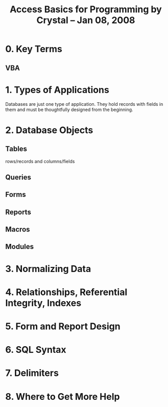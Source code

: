 #+title: Access Basics for Programming by Crystal -- Jan 08, 2008


* 0. Key Terms
** VBA
* 1. Types of Applications
  Databases are just one type of application. They hold records with fields in them and must be thoughtfully designed from the beginning.
* 2. Database Objects
** Tables
   rows/records and columns/fields
** Queries
** Forms
** Reports
** Macros
** Modules
* 3. Normalizing Data
* 4. Relationships, Referential Integrity, Indexes
* 5. Form and Report Design
* 6. SQL Syntax
* 7. Delimiters
* 8. Where to Get More Help
